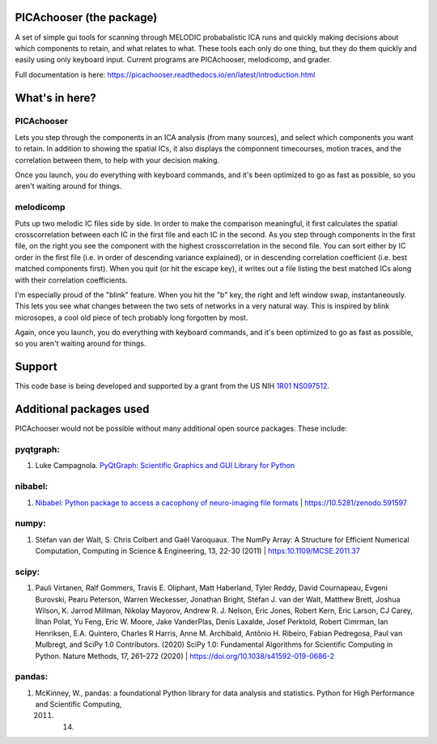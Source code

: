 PICAchooser (the package)
=========================

A set of simple gui tools for scanning through MELODIC probabalistic ICA
runs and quickly making decisions about which components to retain, and
what relates to what. These tools each only do one thing, but they do them
quickly and easily using only keyboard input. Current programs are
PICAchooser, melodicomp, and grader.

Full documentation is here: https://picachooser.readthedocs.io/en/latest/introduction.html

What's in here?
===============

PICAchooser
-----------
Lets you step through the components in an ICA analysis (from many sources), and select which components you
want to retain.  In addition to showing the spatial ICs, it also displays the componnent timecourses, 
motion traces, and the correlation between them, to help with your decision making.

Once you launch, you do everything with keyboard commands, and it's been optimized to go as fast as possible, so
you aren't waiting around for things.

.. image:: https://github.com/bbfrederick/picachooser/blob/master/images/picachooser_screenshot2_small.png
   :alt: PICAchooser screenshot

   PICAchooser screenshot


melodicomp
----------
Puts up two melodic IC files side by side.  In order to make the comparison meaningful, it first calculates the
spatial crosscorrelation between each IC in the first file and each IC in the second.  As you step through components
in the first file, on the right you see the component with the highest crosscorrelation in the second file.  You can
sort either by IC order in the first file (i.e. in order of descending variance explained), or in descending 
correlation coefficient (i.e. best matched components first). When you quit (or hit the escape key), it writes out
a file listing the best matched ICs along with their correlation coefficients.

I'm especially proud of the "blink" feature.  When you hit the "b" key, the right and left window swap, 
instantaneously.  This lets you see what changes between the two sets of networks in a very natural way.  This
is inspired by blink microsopes, a cool old piece of tech probably long forgotten by most.

Again, once you launch, you do everything with keyboard commands, and it's been optimized to go as fast as 
possible, so you aren't waiting around for things.

.. image:: https://github.com/bbfrederick/picachooser/blob/master/images/melodicomp_screenshot_small.png
   :alt: PICAchooser screenshot

   melodicomp screenshot

Support
=======

This code base is being developed and supported by a grant from the US
NIH `1R01 NS097512 <http://grantome.com/grant/NIH/R01-NS097512-02>`__.

Additional packages used
========================

PICAchooser would not be possible without many additional open source
packages. These include:

pyqtgraph:
----------

1) Luke Campagnola. `PyQtGraph: Scientific Graphics and GUI Library for
   Python <http://www.pyqtgraph.org>`__

nibabel:
--------

1) `Nibabel: Python package to access a cacophony of neuro-imaging file
   formats <https://github.com/nipy/nibabel>`__ \|
   https://10.5281/zenodo.591597

numpy:
------

1) Stéfan van der Walt, S. Chris Colbert and Gaël Varoquaux. The NumPy
   Array: A Structure for Efficient Numerical Computation, Computing in
   Science & Engineering, 13, 22-30 (2011) \| https:10.1109/MCSE.2011.37

scipy:
------

1) Pauli Virtanen, Ralf Gommers, Travis E. Oliphant, Matt Haberland,
   Tyler Reddy, David Cournapeau, Evgeni Burovski, Pearu Peterson,
   Warren Weckesser, Jonathan Bright, Stéfan J. van der Walt, Matthew
   Brett, Joshua Wilson, K. Jarrod Millman, Nikolay Mayorov, Andrew R.
   J. Nelson, Eric Jones, Robert Kern, Eric Larson, CJ Carey, İlhan
   Polat, Yu Feng, Eric W. Moore, Jake VanderPlas, Denis Laxalde, Josef
   Perktold, Robert Cimrman, Ian Henriksen, E.A. Quintero, Charles R
   Harris, Anne M. Archibald, Antônio H. Ribeiro, Fabian Pedregosa, Paul
   van Mulbregt, and SciPy 1.0 Contributors. (2020) SciPy 1.0:
   Fundamental Algorithms for Scientific Computing in Python. Nature
   Methods, 17, 261–272 (2020) \|
   https://doi.org/10.1038/s41592-019-0686-2

pandas:
-------

1) McKinney, W., pandas: a foundational Python library for data analysis
   and statistics. Python for High Performance and Scientific Computing,

   2011. 14.
